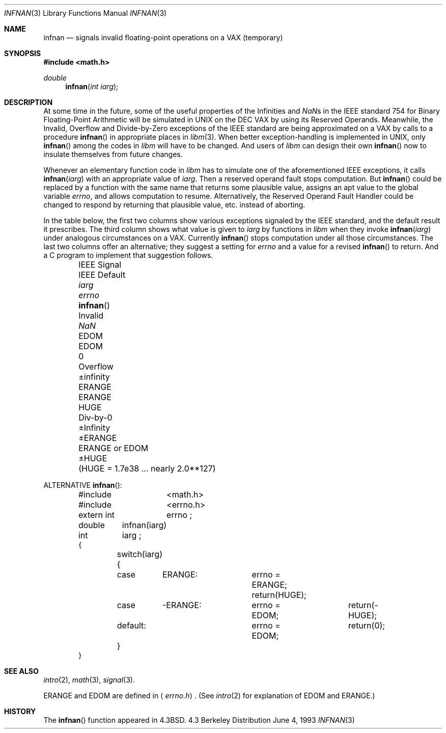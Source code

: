 .\" Copyright (c) 1985, 1991, 1993
.\"	The Regents of the University of California.  All rights reserved.
.\"
.\" Redistribution and use in source and binary forms, with or without
.\" modification, are permitted provided that the following conditions
.\" are met:
.\" 1. Redistributions of source code must retain the above copyright
.\"    notice, this list of conditions and the following disclaimer.
.\" 2. Redistributions in binary form must reproduce the above copyright
.\"    notice, this list of conditions and the following disclaimer in the
.\"    documentation and/or other materials provided with the distribution.
.\" 3. All advertising materials mentioning features or use of this software
.\"    must display the following acknowledgement:
.\"	This product includes software developed by the University of
.\"	California, Berkeley and its contributors.
.\" 4. Neither the name of the University nor the names of its contributors
.\"    may be used to endorse or promote products derived from this software
.\"    without specific prior written permission.
.\"
.\" THIS SOFTWARE IS PROVIDED BY THE REGENTS AND CONTRIBUTORS ``AS IS'' AND
.\" ANY EXPRESS OR IMPLIED WARRANTIES, INCLUDING, BUT NOT LIMITED TO, THE
.\" IMPLIED WARRANTIES OF MERCHANTABILITY AND FITNESS FOR A PARTICULAR PURPOSE
.\" ARE DISCLAIMED.  IN NO EVENT SHALL THE REGENTS OR CONTRIBUTORS BE LIABLE
.\" FOR ANY DIRECT, INDIRECT, INCIDENTAL, SPECIAL, EXEMPLARY, OR CONSEQUENTIAL
.\" DAMAGES (INCLUDING, BUT NOT LIMITED TO, PROCUREMENT OF SUBSTITUTE GOODS
.\" OR SERVICES; LOSS OF USE, DATA, OR PROFITS; OR BUSINESS INTERRUPTION)
.\" HOWEVER CAUSED AND ON ANY THEORY OF LIABILITY, WHETHER IN CONTRACT, STRICT
.\" LIABILITY, OR TORT (INCLUDING NEGLIGENCE OR OTHERWISE) ARISING IN ANY WAY
.\" OUT OF THE USE OF THIS SOFTWARE, EVEN IF ADVISED OF THE POSSIBILITY OF
.\" SUCH DAMAGE.
.\"
.\"     @(#)infnan.3	8.1 (Berkeley) 6/4/93
.\"
.Dd June 4, 1993
.Dt INFNAN 3
.Os BSD 4.3
.Sh NAME
.Nm infnan
.Nd signals invalid floating\-point operations on a
.Tn VAX
(temporary)
.Sh SYNOPSIS
.Fd #include <math.h>
.Ft double 
.Fn infnan "int iarg"
.Sh DESCRIPTION
At some time in the future, some of the useful properties of
the Infinities and \*(Nas in the
.Tn IEEE
standard 754 for Binary
Floating\-Point Arithmetic will be simulated in
.Tn UNIX
on the
.Tn DEC VAX
by using its Reserved Operands.  Meanwhile, the
Invalid, Overflow and Divide\-by\-Zero exceptions of the
.Tn IEEE
standard are being approximated on a
.Tn VAX
by calls to a
procedure
.Fn infnan
in appropriate places in
.Xr libm 3 .
When
better exception\-handling is implemented in
.Tn UNIX , 
only
.Fn infnan
among the codes in
.Xr libm
will have to be changed.
And users of
.Xr libm
can design their own
.Fn infnan
now to
insulate themselves from future changes.
.Pp
Whenever an elementary function code in
.Xr libm
has to
simulate one of the aforementioned
.Tn IEEE
exceptions, it calls
.Fn infnan iarg
with an appropriate value of
.Fa iarg .
Then a
reserved operand fault stops computation.  But
.Fn infnan
could
be replaced by a function with the same name that returns
some plausible value, assigns an apt value to the global
variable
.Va errno ,
and allows computation to resume.
Alternatively, the Reserved Operand Fault Handler could be
changed to respond by returning that plausible value, etc.
instead of aborting.
.Pp
In the table below, the first two columns show various
exceptions signaled by the
.Tn IEEE
standard, and the default
result it prescribes.  The third column shows what value is
given to
.Fa iarg
by functions in
.Xr libm
when they
invoke
.Fn infnan iarg
under analogous circumstances on a
.Tn VAX . 
Currently
.Fn infnan
stops computation under all those
circumstances.  The last two columns offer an alternative;
they suggest a setting for
.Va errno
and a value for a
revised
.Fn infnan
to return.  And a C program to
implement that suggestion follows. 
.sp 0.5
.Bd -filled -offset indent
.Bl -column "IEEE Signal" "IEEE Default" XXERANGE ERANGEXXorXXEDOM
.It IEEE Signal	IEEE Default Ta
.Fa iarg Ta
.Va errno Ta
.Fn infnan
.It Invalid	\*(Na Ta
.Dv EDOM	EDOM	0
.It Overflow	\(+-\*(If Ta
.Dv ERANGE	ERANGE	HUGE
.It Div\-by\-0	\(+-Infinity Ta
.Dv \(+-ERANGE	ERANGE or EDOM	\(+-HUGE
.It 	( Ns Dv HUGE No "= 1.7e38 ... nearly  2.0**127)"
.El
.Ed
.Pp
ALTERNATIVE
.Fn infnan :
.Bd -literal -offset indent
#include	<math.h>
#include	<errno.h>
extern int	errno ;
double	infnan(iarg)
int	iarg ;
{
	switch(iarg) {
	case	\0ERANGE:	errno = ERANGE; return(HUGE);
	case	\-ERANGE:	errno = EDOM;	return(\-HUGE);
	default:		errno = EDOM;	return(0);
	}
}
.Ed
.Sh SEE ALSO
.Xr intro 2 ,
.Xr math 3 ,
.Xr signal 3 .
.Pp
.Dv ERANGE
and
.Dv EDOM
are defined in
.Aq Pa errno.h .
(See
.Xr intro 2
for explanation of
.Dv EDOM
and
.Dv ERANGE . )
.Sh HISTORY
The
.Fn infnan
function appeared in 
.Bx 4.3 .
